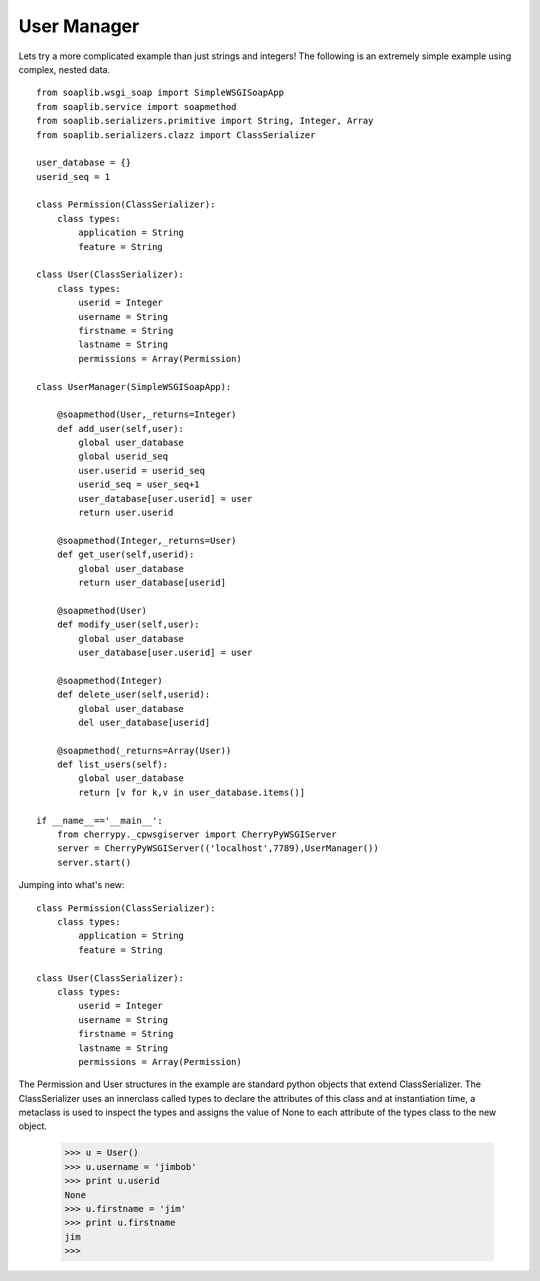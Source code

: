 User Manager
------------

Lets try a more complicated example than just strings and integers! The
following is an extremely simple example using complex, nested data. ::
    
    from soaplib.wsgi_soap import SimpleWSGISoapApp
    from soaplib.service import soapmethod
    from soaplib.serializers.primitive import String, Integer, Array
    from soaplib.serializers.clazz import ClassSerializer
    
    user_database = {}
    userid_seq = 1
    
    class Permission(ClassSerializer):
        class types:
            application = String
            feature = String
    
    class User(ClassSerializer):
        class types:
            userid = Integer
            username = String
            firstname = String
            lastname = String
            permissions = Array(Permission)
    
    class UserManager(SimpleWSGISoapApp):
    
        @soapmethod(User,_returns=Integer)
        def add_user(self,user):
            global user_database
            global userid_seq
            user.userid = userid_seq
            userid_seq = user_seq+1
            user_database[user.userid] = user
            return user.userid
    
        @soapmethod(Integer,_returns=User)
        def get_user(self,userid):
            global user_database
            return user_database[userid]
    
        @soapmethod(User)
        def modify_user(self,user):
            global user_database
            user_database[user.userid] = user
    
        @soapmethod(Integer)
        def delete_user(self,userid):
            global user_database
            del user_database[userid]
    
        @soapmethod(_returns=Array(User))
        def list_users(self):
            global user_database
            return [v for k,v in user_database.items()]
    
    if __name__=='__main__':
        from cherrypy._cpwsgiserver import CherryPyWSGIServer
        server = CherryPyWSGIServer(('localhost',7789),UserManager())
        server.start()

Jumping into what's new::
    
    class Permission(ClassSerializer):
        class types:
            application = String
            feature = String
    
    class User(ClassSerializer):
        class types:
            userid = Integer
            username = String
            firstname = String
            lastname = String
            permissions = Array(Permission)

The Permission and User structures in the example are standard python objects
that extend ClassSerializer. The ClassSerializer uses an innerclass called types
to declare the attributes of this class and at instantiation time, a metaclass
is used to inspect the types and assigns the value of None to each attribute of
the types class to the new object.
    
    >>> u = User()
    >>> u.username = 'jimbob'
    >>> print u.userid
    None
    >>> u.firstname = 'jim'
    >>> print u.firstname
    jim
    >>> 

